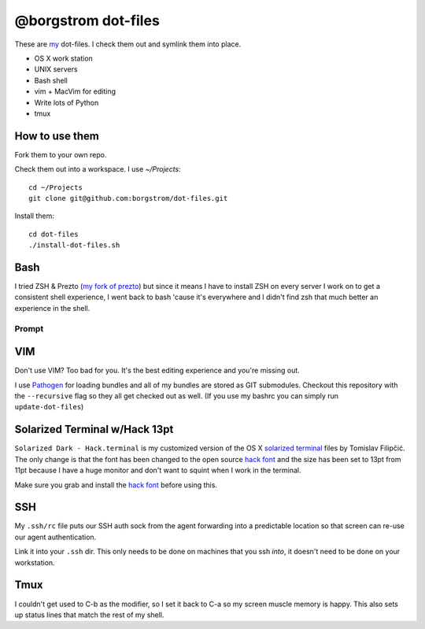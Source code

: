 @borgstrom dot-files
====================

These are my_ dot-files. I check them out and symlink them into place.

* OS X work station
* UNIX servers
* Bash shell
* vim + MacVim for editing
* Write lots of Python
* tmux

How to use them
---------------
Fork them to your own repo.

Check them out into a workspace.  I use `~/Projects`::

    cd ~/Projects
    git clone git@github.com:borgstrom/dot-files.git

Install them::

    cd dot-files
    ./install-dot-files.sh

Bash
----
I tried ZSH & Prezto (`my fork of prezto`_) but since it means I have to install
ZSH on every server I work on to get a consistent shell experience, I went back
to bash 'cause it's everywhere and I didn't find zsh that much better an
experience in the shell.

Prompt
~~~~~~

.. image:: http://i.imgur.com/jfYidAv.png

VIM
---
Don't use VIM? Too bad for you. It's the best editing experience and you're
missing out.

I use Pathogen_ for loading bundles and all of my bundles are stored as GIT
submodules. Checkout this repository with the ``--recursive`` flag so they all
get checked out as well.  (If you use my bashrc you can simply run
``update-dot-files``)

Solarized Terminal w/Hack 13pt
--------------------------------
``Solarized Dark - Hack.terminal`` is my customized version of the OS X
`solarized terminal`_ files by Tomislav Filipčić. The only change is that the
font has been changed to the open source `hack font`_ and the size has been set
to 13pt from 11pt because I have a huge monitor and don't want to squint when I
work in the terminal.

Make sure you grab and install the `hack font`_ before using this.

SSH
---
My ``.ssh/rc`` file puts our SSH auth sock from the agent forwarding into a
predictable location so that screen can re-use our agent authentication.

Link it into your ``.ssh`` dir. This only needs to be done on machines that
you ssh *into*, it doesn't need to be done on your workstation.

Tmux
----
I couldn't get used to C-b as the modifier, so I set it back to C-a so my screen
muscle memory is happy.  This also sets up status lines that match the rest of
my shell.

.. _my: http://borgstrom.ca/
.. _my fork of prezto: https://github.com/borgstrom/prezto
.. _Pathogen: https://github.com/tpope/vim-pathogen
.. _solarized terminal: https://github.com/tomislav/osx-terminal.app-colors-solarized
.. _hack font: http://sourcefoundry.org/hack/
